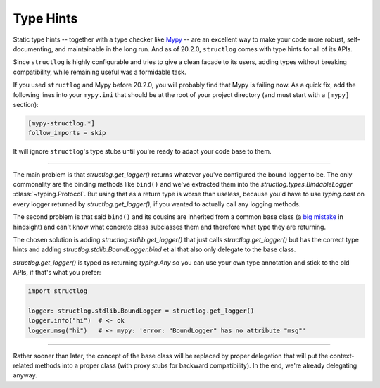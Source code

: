 Type Hints
==========

Static type hints -- together with a type checker like `Mypy <https://mypy.readthedocs.io/en/stable/>`_ -- are an excellent way to make your code more robust, self-documenting, and maintainable in the long run.
And as of 20.2.0, ``structlog`` comes with type hints for all of its APIs.

Since ``structlog`` is highly configurable and tries to give a clean facade to its users, adding types without breaking compatibility, while remaining useful was a formidable task.

If you used ``structlog`` and Mypy before 20.2.0, you will probably find that Mypy is failing now.
As a quick fix, add the following lines into your ``mypy.ini`` that should be at the root of your project directory (and must start with a ``[mypy]`` section):

.. code:: ini

   [mypy-structlog.*]
   follow_imports = skip

It will ignore ``structlog``'s type stubs until you're ready to adapt your code base to them.


----

The main problem is that `structlog.get_logger()` returns whatever you've configured the bound logger to be.
The only commonality are the binding methods like ``bind()`` and we've extracted them into the `structlog.types.BindableLogger` :class:`~typing.Protocol`.
But using that as a return type is worse than useless, because you'd have to use `typing.cast` on every logger returned by `structlog.get_logger()`, if you wanted to actually call any logging methods.

The second problem is that said ``bind()`` and its cousins are inherited from a common base class (a `big <https://www.youtube.com/watch?v=3MNVP9-hglc>`_ `mistake <https://python-patterns.guide/gang-of-four/composition-over-inheritance/>`_ in hindsight) and can't know what concrete class subclasses them and therefore what type they are returning.

The chosen solution is adding `structlog.stdlib.get_logger()` that just calls `structlog.get_logger()` but has the correct type hints and adding `structlog.stdlib.BoundLogger.bind` et al that also only delegate to the base class.

`structlog.get_logger()` is typed as returning `typing.Any` so you can use your own type annotation and stick to the old APIs, if that's what you prefer:

.. code::

   import structlog

   logger: structlog.stdlib.BoundLogger = structlog.get_logger()
   logger.info("hi")  # <- ok
   logger.msg("hi")   # <- mypy: 'error: "BoundLogger" has no attribute "msg"'

----

Rather sooner than later, the concept of the base class will be replaced by proper delegation that will put the context-related methods into a proper class (with proxy stubs for backward compatibility).
In the end, we're already delegating anyway.
